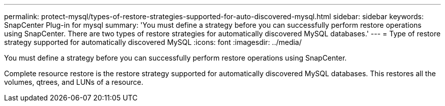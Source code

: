 ---
permalink: protect-mysql/types-of-restore-strategies-supported-for-auto-discovered-mysql.html
sidebar: sidebar
keywords: SnapCenter Plug-in for mysql
summary: 'You must define a strategy before you can successfully perform restore operations using SnapCenter. There are two types of restore strategies for automatically discovered MySQL databases.'
---
= Type of restore strategy supported for automatically discovered MySQL
:icons: font
:imagesdir: ../media/

[.lead]
You must define a strategy before you can successfully perform restore operations using SnapCenter. 

Complete resource restore is the restore strategy supported for automatically discovered MySQL databases.  This restores all the volumes, qtrees, and LUNs of a resource.



